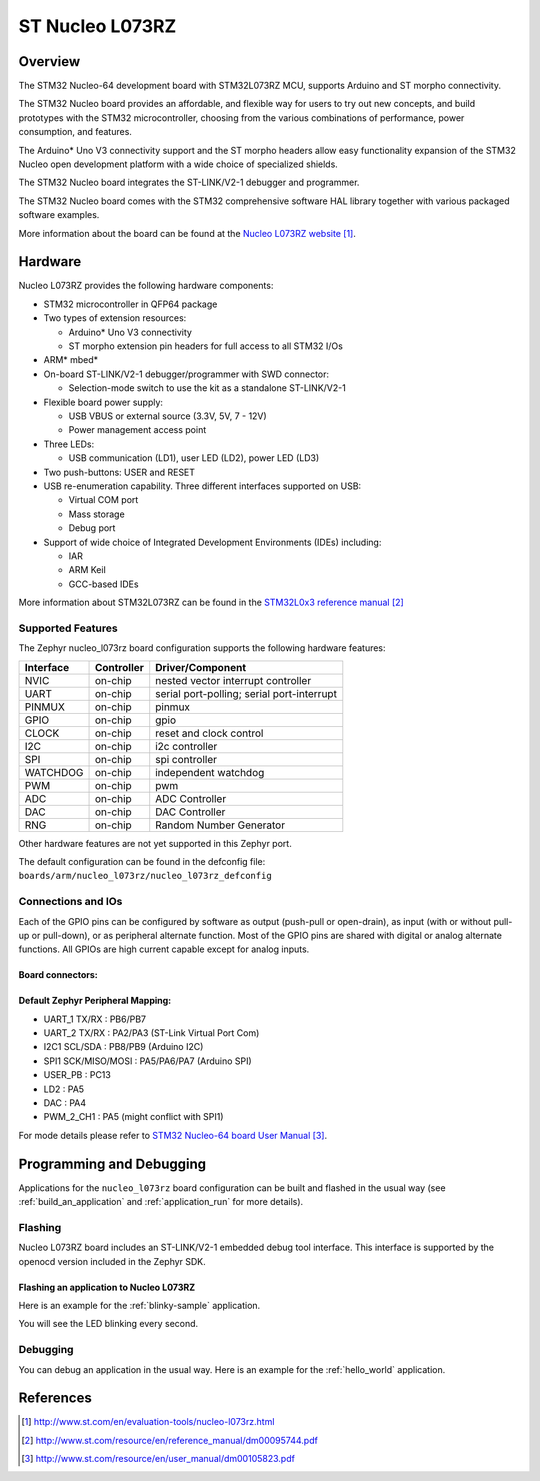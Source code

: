 .. _nucleo_l073rz_board:

ST Nucleo L073RZ
################

Overview
********
The STM32 Nucleo-64 development board with STM32L073RZ MCU, supports Arduino and ST morpho connectivity.

The STM32 Nucleo board provides an affordable, and flexible way for users to try out new concepts,
and build prototypes with the STM32 microcontroller, choosing from the various
combinations of performance, power consumption, and features.

The Arduino* Uno V3 connectivity support and the ST morpho headers allow easy functionality
expansion of the STM32 Nucleo open development platform with a wide choice of
specialized shields.

The STM32 Nucleo board integrates the ST-LINK/V2-1 debugger and programmer.

The STM32 Nucleo board comes with the STM32 comprehensive software HAL library together
with various packaged software examples.

.. image:: img/nucleo_l073rz.jpg
   :align: center
   :alt: Nucleo L073RZ

More information about the board can be found at the `Nucleo L073RZ website`_.

Hardware
********
Nucleo L073RZ provides the following hardware components:

- STM32 microcontroller in QFP64 package
- Two types of extension resources:

  - Arduino* Uno V3 connectivity
  - ST morpho extension pin headers for full access to all STM32 I/Os

- ARM* mbed*
- On-board ST-LINK/V2-1 debugger/programmer with SWD connector:

  - Selection-mode switch to use the kit as a standalone ST-LINK/V2-1

- Flexible board power supply:

  - USB VBUS or external source (3.3V, 5V, 7 - 12V)
  - Power management access point

- Three LEDs:

  - USB communication (LD1), user LED (LD2), power LED (LD3)

- Two push-buttons: USER and RESET
- USB re-enumeration capability. Three different interfaces supported on USB:

  - Virtual COM port
  - Mass storage
  - Debug port

- Support of wide choice of Integrated Development Environments (IDEs) including:

  - IAR
  - ARM Keil
  - GCC-based IDEs

More information about STM32L073RZ can be found in the
`STM32L0x3 reference manual`_


Supported Features
==================

The Zephyr nucleo_l073rz board configuration supports the following hardware features:

+-----------+------------+-------------------------------------+
| Interface | Controller | Driver/Component                    |
+===========+============+=====================================+
| NVIC      | on-chip    | nested vector interrupt controller  |
+-----------+------------+-------------------------------------+
| UART      | on-chip    | serial port-polling;                |
|           |            | serial port-interrupt               |
+-----------+------------+-------------------------------------+
| PINMUX    | on-chip    | pinmux                              |
+-----------+------------+-------------------------------------+
| GPIO      | on-chip    | gpio                                |
+-----------+------------+-------------------------------------+
| CLOCK     | on-chip    | reset and clock control             |
+-----------+------------+-------------------------------------+
| I2C       | on-chip    | i2c controller                      |
+-----------+------------+-------------------------------------+
| SPI       | on-chip    | spi controller                      |
+-----------+------------+-------------------------------------+
| WATCHDOG  | on-chip    | independent watchdog                |
+-----------+------------+-------------------------------------+
| PWM       | on-chip    | pwm                                 |
+-----------+------------+-------------------------------------+
| ADC       | on-chip    | ADC Controller                      |
+-----------+------------+-------------------------------------+
| DAC       | on-chip    | DAC Controller                      |
+-----------+------------+-------------------------------------+
| RNG       | on-chip    | Random Number Generator             |
+-----------+------------+-------------------------------------+

Other hardware features are not yet supported in this Zephyr port.

The default configuration can be found in the defconfig file:
``boards/arm/nucleo_l073rz/nucleo_l073rz_defconfig``

Connections and IOs
===================

Each of the GPIO pins can be configured by software as output (push-pull or open-drain), as
input (with or without pull-up or pull-down), or as peripheral alternate function. Most of the
GPIO pins are shared with digital or analog alternate functions. All GPIOs are high current
capable except for analog inputs.

Board connectors:
-----------------
.. image:: img/nucleo_l073rz_connectors.jpg
   :align: center
   :alt: Nucleo L073RZ connectors

Default Zephyr Peripheral Mapping:
----------------------------------

- UART_1 TX/RX : PB6/PB7
- UART_2 TX/RX : PA2/PA3 (ST-Link Virtual Port Com)
- I2C1 SCL/SDA : PB8/PB9 (Arduino I2C)
- SPI1 SCK/MISO/MOSI : PA5/PA6/PA7 (Arduino SPI)
- USER_PB   : PC13
- LD2       : PA5
- DAC       : PA4
- PWM_2_CH1 : PA5 (might conflict with SPI1)

For mode details please refer to `STM32 Nucleo-64 board User Manual`_.

Programming and Debugging
*************************

Applications for the ``nucleo_l073rz`` board configuration can be built and
flashed in the usual way (see :ref:`build_an_application` and
:ref:`application_run` for more details).

Flashing
========

Nucleo L073RZ board includes an ST-LINK/V2-1 embedded debug tool interface.
This interface is supported by the openocd version included in the Zephyr SDK.

Flashing an application to Nucleo L073RZ
----------------------------------------

Here is an example for the :ref:`blinky-sample` application.

.. zephyr-app-commands::
   :zephyr-app: samples/basic/blinky
   :board: nucleo_l073rz
   :goals: build flash

You will see the LED blinking every second.

Debugging
=========

You can debug an application in the usual way.  Here is an example for the
:ref:`hello_world` application.

.. zephyr-app-commands::
   :zephyr-app: samples/hello_world
   :board: nucleo_l073rz
   :maybe-skip-config:
   :goals: debug

References
**********

.. target-notes::

.. _Nucleo L073RZ website:
   http://www.st.com/en/evaluation-tools/nucleo-l073rz.html

.. _STM32L0x3 reference manual:
   http://www.st.com/resource/en/reference_manual/dm00095744.pdf

.. _STM32 Nucleo-64 board User Manual:
   http://www.st.com/resource/en/user_manual/dm00105823.pdf
